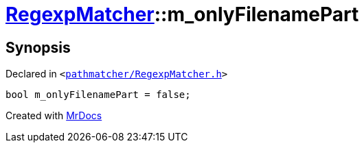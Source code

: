 [#RegexpMatcher-m_onlyFilenamePart]
= xref:RegexpMatcher.adoc[RegexpMatcher]::m&lowbar;onlyFilenamePart
:relfileprefix: ../
:mrdocs:


== Synopsis

Declared in `&lt;https://github.com/PrismLauncher/PrismLauncher/blob/develop/launcher/pathmatcher/RegexpMatcher.h#L37[pathmatcher&sol;RegexpMatcher&period;h]&gt;`

[source,cpp,subs="verbatim,replacements,macros,-callouts"]
----
bool m&lowbar;onlyFilenamePart = false;
----



[.small]#Created with https://www.mrdocs.com[MrDocs]#
